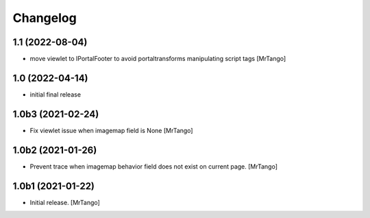 Changelog
=========


1.1 (2022-08-04)
----------------

- move viewlet to IPortalFooter to avoid portaltransforms manipulating script tags
  [MrTango]


1.0 (2022-04-14)
----------------

- initial final release


1.0b3 (2021-02-24)
------------------

- Fix viewlet issue when imagemap field is None
  [MrTango]


1.0b2 (2021-01-26)
------------------

- Prevent trace when imagemap behavior field does not exist on current page.
  [MrTango]


1.0b1 (2021-01-22)
------------------

- Initial release.
  [MrTango]
